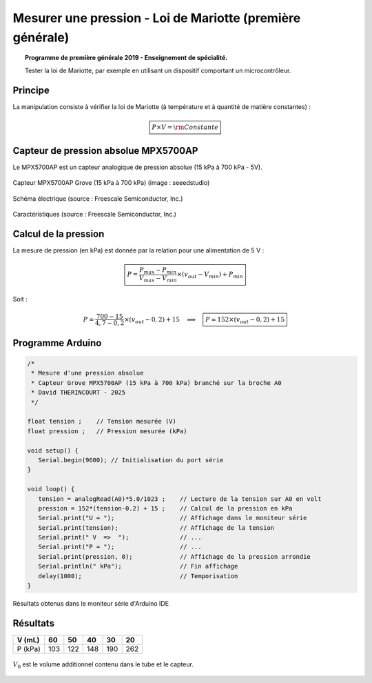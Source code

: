==========================================================
Mesurer une pression - Loi de Mariotte (première générale)
==========================================================

.. topic:: Programme de première générale 2019 - Enseignement de spécialité.

   Tester la loi de Mariotte, par exemple en utilisant un dispositif comportant un microcontrôleur.

Principe
========

La manipulation consiste à vérifier la loi de Mariotte  (à température et à quantité de matière constantes) :

.. math:: 

   \boxed{P \times V = \rm Constante}

Capteur de pression absolue MPX5700AP
=====================================

Le MPX5700AP est un capteur analogique de pression absolue (15 kPa à 700 kPa - 5V).

.. La tension de sortie est linéaire à la pression mesurée.



.. figure:: images/pression_absolue/MPX5700/MPX5700AP_grove.jpg
   :width: 1024
   :height: 938
   :scale: 33 %
   :alt: 
   :align: center
   
   Capteur MPX5700AP Grove (15 kPa à 700 kPa) (image : seeedstudio)

.. figure:: images/pression_absolue/MPX5700/MPX5700_schematic.png
   :width: 667
   :height: 423
   :scale: 50 %
   :alt: 
   :align: center
   
   Schéma électrique (source : Freescale Semiconductor, Inc.)

.. figure:: images/pression_absolue/MPX5700/MPX5700_datasheet_table_2.png
   :width: 1383
   :height: 640
   :scale: 50 %
   :alt: 
   :align: center
   
   Caractéristiques (source : Freescale Semiconductor, Inc.)






Calcul de la pression
=====================


La mesure de pression (en kPa) est donnée par la relation pour une alimentation de 5 V :

   .. math:: 

      \boxed{P = \dfrac{P_{max}-P_{min}}{V_{max}-V_{min}} \times (v_{out}-V_{min}) + P_{min}}

Soit :

   .. math::
      P = \dfrac{700-15}{4,7-0,2} \times (v_{out}-0,2) + 15
      \quad\implies\quad
      \boxed{P \approx 152\times (v_{out}-0,2) + 15}





Programme Arduino
=================

.. code-block:: arduino

   /*
    * Mesure d'une pression absolue
    * Capteur Grove MPX5700AP (15 kPa à 700 kPa) branché sur la broche A0
    * David THERINCOURT - 2025
    */

   float tension ;    // Tension mesurée (V)
   float pression ;   // Pression mesurée (kPa)

   void setup() {
      Serial.begin(9600); // Initialisation du port série
   }

   void loop() {
      tension = analogRead(A0)*5.0/1023 ;    // Lecture de la tension sur A0 en volt
      pression = 152*(tension-0.2) + 15 ;    // Calcul de la pression en kPa
      Serial.print("U = ");                  // Affichage dans le moniteur série
      Serial.print(tension);                 // Affichage de la tension
      Serial.print(" V  =>  ");              // ...
      Serial.print("P = ");                  // ...
      Serial.print(pression, 0);             // Affichage de la pression arrondie
      Serial.println(" kPa");                // Fin affichage
      delay(1000);                           // Temporisation
   }


.. figure:: images/pression_absolue/MPX5700/pression_mariotte_grove_moniteur_serie.png
   :width: 1104
   :height: 418
   :scale: 70 %
   :alt: 
   :align: center

   Résultats obtenus dans le moniteur série d'Arduino IDE





Résultats
=========

+---------+-----+-----+-----+-----+-----+
| V (mL)  | 60  | 50  | 40  | 30  | 20  |
+=========+=====+=====+=====+=====+=====+
| P (kPa) | 103 | 122 | 148 | 190 | 262 |
+---------+-----+-----+-----+-----+-----+



.. figure:: images/pression_absolue/MPX5700/pression_mariotte_grove_courbe_1.png
   :width: 640
   :height: 480
   :scale: 100 %
   :alt: 
   :align: center


:math:`V_0` est le volume additionnel contenu dans le tube et le capteur.

.. figure:: images/pression_absolue/MPX5700/pression_mariotte_grove_courbe_2.png
   :width: 640
   :height: 480
   :scale: 100 %
   :alt: 
   :align: center









